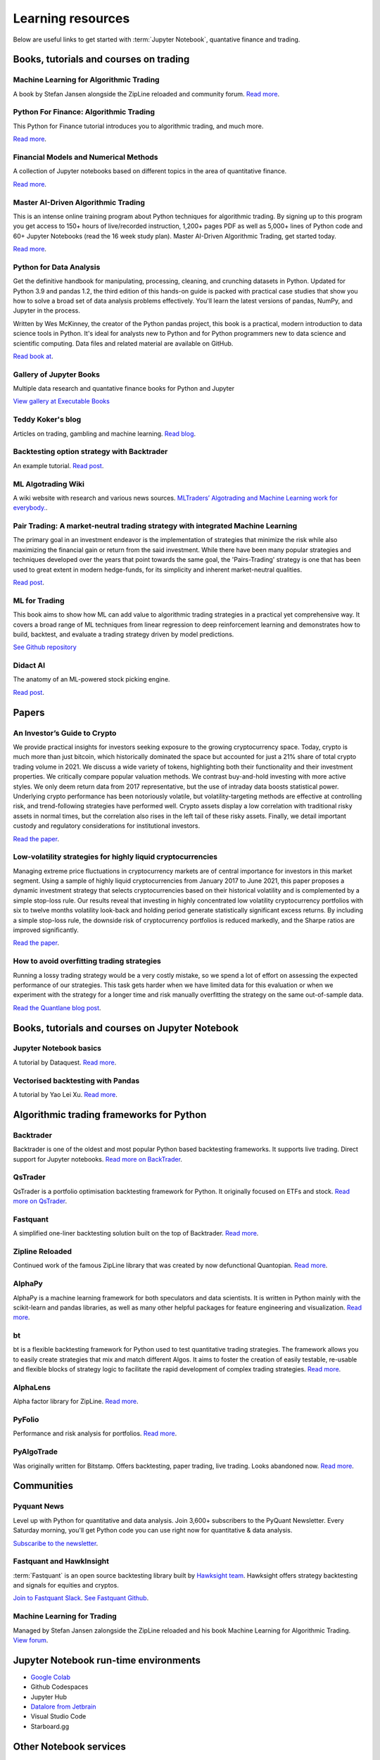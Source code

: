 .. _learning:

Learning resources
==================

Below are useful links to get started with :term:`Jupyter Notebook`, quantative finance and trading.

Books, tutorials and courses on trading
~~~~~~~~~~~~~~~~~~~~~~~~~~~~~~~~~~~~~~~

Machine Learning for Algorithmic Trading
----------------------------------------

A book by Stefan Jansen alongside the ZipLine reloaded and community forum.  `Read more <https://ml4trading.io/>`__.

Python For Finance: Algorithmic Trading
---------------------------------------

This Python for Finance tutorial introduces you to algorithmic trading, and much more.

`Read more <https://www.datacamp.com/community/tutorials/finance-python-trading>`__.

Financial Models and Numerical Methods
---------------------------------------

A collection of Jupyter notebooks based on different topics in the area of quantitative finance.

`Read more <https://github.com/cantaro86/Financial-Models-Numerical-Methods>`__.

Master AI-Driven Algorithmic Trading
------------------------------------

This is an intense online training program about Python techniques for algorithmic trading. By signing up to this program you get access to 150+ hours of live/recorded instruction, 1,200+ pages PDF as well as 5,000+ lines of Python code and 60+ Jupyter Notebooks (read the 16 week study plan). Master AI-Driven Algorithmic Trading, get started today.

`Read more <https://home.tpq.io/certificates/pyalgo/>`__.

Python for Data Analysis
------------------------

Get the definitive handbook for manipulating, processing, cleaning, and crunching datasets in Python. Updated for Python 3.9 and pandas 1.2, the third edition of this hands-on guide is packed with practical case studies that show you how to solve a broad set of data analysis problems effectively. You'll learn the latest versions of pandas, NumPy, and Jupyter in the process.

Written by Wes McKinney, the creator of the Python pandas project, this book is a practical, modern introduction to data science tools in Python. It's ideal for analysts new to Python and for Python programmers new to data science and scientific computing. Data files and related material are available on GitHub.

`Read book at <https://wesmckinney.com/book/>`__.

Gallery of Jupyter Books
------------------------

Multiple data research and quantative finance books for Python and Jupyter

`View gallery at Executable Books <https://executablebooks.org/en/latest/gallery.html>`__

Teddy Koker's blog
------------------

Articles on trading, gambling and machine learning. `Read blog <https://teddykoker.com/>`__.

Backtesting option strategy with Backtrader
-------------------------------------------

An example tutorial. `Read post <https://www.programmersought.com/article/53086652859/>`__.

ML Algotrading Wiki
-------------------

A wiki website with research and various news sources.
`MLTraders’ Algotrading and Machine Learning work for everybody. <https://mltraders.wiki/>`__.

Pair Trading: A market-neutral trading strategy with integrated Machine Learning
--------------------------------------------------------------------------------

The primary goal in an investment endeavor is the implementation of strategies that minimize the risk while also maximizing the financial gain or return from the said investment. While there have been many popular strategies and techniques developed over the years that point towards the same goal, the 'Pairs-Trading' strategy is one that has been used to great extent in modern hedge-funds, for its simplicity and inherent market-neutral qualities.

`Read post <https://daehkim.github.io/pair-trading/>`__.

ML for Trading
--------------

This book aims to show how ML can add value to algorithmic trading strategies in a practical yet comprehensive way. It covers a broad range of ML techniques from linear regression to deep reinforcement learning and demonstrates how to build, backtest, and evaluate a trading strategy driven by model predictions.

`See Github repository <https://github.com/stefan-jansen/machine-learning-for-trading>`__

Didact AI
---------

The anatomy of an ML-powered stock picking engine.

`Read post <https://daehkim.github.io/pair-trading/>`__.

Papers
~~~~~~

An Investor’s Guide to Crypto
-----------------------------

We provide practical insights for investors seeking exposure to the growing cryptocurrency space. Today, crypto is much more than just bitcoin, which historically dominated the space but accounted for just a 21% share of total crypto trading volume in 2021. We discuss a wide variety of tokens, highlighting both their functionality and their investment properties. We critically compare popular valuation methods. We contrast buy-and-hold investing with more active styles. We only deem return data from 2017 representative, but the use of intraday data boosts statistical power. Underlying crypto performance has been notoriously volatile, but volatility-targeting methods are effective at controlling risk, and trend-following strategies have performed well. Crypto assets display a low correlation with traditional risky assets in normal times, but the correlation also rises in the left tail of these risky assets. Finally, we detail important custody and regulatory considerations for institutional investors.

`Read the paper <https://papers.ssrn.com/sol3/papers.cfm?abstract_id=4124576>`__.

Low-volatility strategies for highly liquid cryptocurrencies
------------------------------------------------------------

Managing extreme price fluctuations in cryptocurrency markets are of central importance for investors in this market segment. Using a sample of highly liquid cryptocurrencies from January 2017 to June 2021, this paper proposes a dynamic investment strategy that selects cryptocurrencies based on their historical volatility and is complemented by a simple stop-loss rule. Our results reveal that investing in highly concentrated low volatility cryptocurrency portfolios with six to twelve months volatility look-back and holding period generate statistically significant excess returns. By including a simple stop-loss rule, the downside risk of cryptocurrency portfolios is reduced markedly, and the Sharpe ratios are improved significantly.

`Read the paper <https://www.sciencedirect.com/science/article/pii/S1544612321004116>`__.

How to avoid overfitting trading strategies
-------------------------------------------

Running a lossy trading strategy would be a very costly mistake, so we spend a lot of effort on assessing the expected performance of our strategies. This task gets harder when we have limited data for this evaluation or when we experiment with the strategy for a longer time and risk manually overfitting the strategy on the same out-of-sample data.

`Read the Quantlane blog post <https://quantlane.com/blog/avoid-overfitting-trading-strategies/>`__.

Books, tutorials and courses on Jupyter Notebook
~~~~~~~~~~~~~~~~~~~~~~~~~~~~~~~~~~~~~~~~~~~~~~~~

Jupyter Notebook basics
-----------------------

A tutorial by Dataquest. `Read more <https://www.dataquest.io/blog/jupyter-notebook-tutorial/>`__.

Vectorised backtesting with Pandas
----------------------------------

A tutorial by Yao Lei Xu. `Read more <https://towardsdatascience.com/backtest-trading-strategies-with-pandas-vectorized-backtesting-26001b0ba3a5>`__.

Algorithmic trading frameworks for Python
~~~~~~~~~~~~~~~~~~~~~~~~~~~~~~~~~~~~~~~~~

.. _backtrader:

Backtrader
----------

Backtrader is one of the oldest and most popular Python based backtesting frameworks. It supports live trading. Direct support for Jupyter notebooks.  `Read more on BackTrader <https://www.backtrader.com/>`__.


.. _qstrader:

QsTrader
--------

QsTrader is a portfolio optimisation backtesting framework for Python. It originally focused on ETFs and stock. `Read more on QsTrader <https://www.quantstart.com/qstrader/>`__.


Fastquant
---------

A simplified one-liner backtesting solution built on the top of Backtrader. `Read more <https://github.com/enzoampil/fastquant>`__.

Zipline Reloaded
----------------

Continued work of the famous ZipLine library that was created by now defunctional Quantopian. `Read more <https://pypi.org/project/zipline-reloaded/>`__.

AlphaPy
-------

AlphaPy is a machine learning framework for both speculators and data scientists. It is written in Python mainly with the scikit-learn and pandas libraries, as well as many other helpful packages for feature engineering and visualization. `Read more <https://github.com/ScottFreeLLC/AlphaPy>`__.

bt
--

bt is a flexible backtesting framework for Python used to test quantitative trading strategies. The framework allows you to easily create strategies that mix and match different Algos. It aims to foster the creation of easily testable, re-usable and flexible blocks of strategy logic to facilitate the rapid development of complex trading strategies. `Read more <https://github.com/pmorissette/bt>`__.


AlphaLens
---------

Alpha factor library for ZipLine. `Read more <https://github.com/quantopian/alphalens>`__.

PyFolio
-------

Performance and risk analysis for portfolios. `Read more <https://github.com/quantopian/pyfolio>`__.

PyAlgoTrade
-----------

Was originally written for Bitstamp. Offers backtesting, paper trading, live trading. Looks abandoned now. `Read more <https://github.com/gbeced/pyalgotrade>`__.

Communities
~~~~~~~~~~~

Pyquant News
------------

Level up with Python for quantitative and data analysis.
Join 3,600+ subscribers to the PyQuant Newsletter. Every Saturday morning, you'll get Python code you can use right now for quantitative & data analysis.

`Subscaribe to the newsletter <https://pyquantnews.com/the-pyquant-newsletter/>`__.

Fastquant and HawkInsight
-------------------------

:term:`Fastquant` is an open source backtesting library built by `Hawksight team <https://hawksight.co/>`__. Hawksight offers strategy backtesting and signals for equities and cryptos.

`Join to Fastquant Slack <https://join.slack.com/t/fastquant/shared_invite/zt-sfoxaqq9-LU0Bha7jDvOVVAzu~B3PDA>`__. `See Fastquant Github <https://github.com/enzoampil/fastquant>`__.


Machine Learning for Trading
----------------------------

Managed by Stefan Jansen zalongside the ZipLine reloaded and his book Machine Learning for Algorithmic Trading.  `View forum <https://exchange.ml4trading.io/>`__.

Jupyter Notebook run-time environments
~~~~~~~~~~~~~~~~~~~~~~~~~~~~~~~~~~~~~~

* `Google Colab <https://research.google.com/colaboratory/>`_

* Github Codespaces

* Jupyter Hub

* `Datalore from Jetbrain <https://datalore.jetbrains.com/>`_

* Visual Studio Code

* Starboard.gg

Other Notebook services
~~~~~~~~~~~~~~~~~~~~~~~

* `Binder <https://mybinder.org/>`_ turns a Github repository to executable Jupyter Python notebooks.

Charts
~~~~~~

Different candlestick chart libraries for Jupyter. `Read post <https://coderzcolumn.com/tutorials/data-science/candlestick-chart-in-python-mplfinance-plotly-bokeh>`__.

`Cufflinks tutorial <https://coderzcolumn.com/tutorials/data-science/cufflinks-how-to-create-plotly-charts-from-pandas-dataframe-with-one-line-of-code>`_

More beautiful charts in Jupyter Notebooks. `Read more <http://markibrahim.me/musings/notebooks/beautiful_javascript_charts.html>`__.

`Google Colab charts example <https://colab.research.google.com/notebooks/charts.ipynb>`__.

`Interesting 3d distribution diagrams <https://stackoverflow.com/questions/61926533/gradient-fill-underneath-each-histogram-curve-python>`__.

`Limit order book visualisation <http://parasec.net/transmission/order-book-visualisation/>`_

`Bookmap <https://bookmap.com/blog/heatmap-in-trading-the-complete-guide-to-market-depth-visualization/>`_

`Market depth historical graph <https://tradergav.com/sierra-chart-book-sharing-market-depth-historical-graph/>`_

Adversial environment
~~~~~~~~~~~~~~~~~~~~~

`On Uniswap listing bots <https://ethereum.stackexchange.com/questions/103970/is-it-possible-to-create-a-vault-that-will-open-itself-after-a-countdown-dead-m/103976#103976>`_

Other
~~~~~

- `Using tqdm progress bars in notebooks <https://stackoverflow.com/questions/42212810/tqdm-in-jupyter-notebook-prints-new-progress-bars-repeatedly>`__.

- `Forecasting prices <https://towardsdatascience.com/introduction-to-forecasting-philippine-stock-prices-fd4df5dad9c3>`__.

- `Adding custom DataFrames to Backtrader <https://community.backtrader.com/topic/1828/how-to-feed-a-custom-pandas-dataframe-in-backtrader>`__.

- `Tracking multiple data feeds with Backtrader <https://www.backtrader.com/blog/posts/2017-04-09-multi-example/multi-example/>`__.

- `Multiple data feeds with Backtrader - tutorial <https://backtest-rookies.com/2017/08/22/backtrader-multiple-data-feeds-indicators/>`__.

- `Classifying Uniswap scams and rug pulls with machine learning <https://arxiv.org/abs/2201.07220>`__.

- `Detecting scams on Uniswap <https://arxiv.org/abs/2109.00229>`__.

- `Backtesting Uniswap v3 strategies <https://medium.com/coinmonks/a-real-world-framework-for-backtesting-uniswap-v3-strategies-88825abdcd17>`_

- `The 7 Reasons Most Machine Learning Funds Fail <https://youtu.be/BRUlSm4gdQ4>`_

